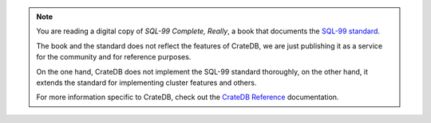 .. NOTE::

    You are reading a digital copy of *SQL-99 Complete, Really*, a book that
    documents the `SQL-99 standard`_.

    The book and the standard does not reflect the features of CrateDB,
    we are just publishing it as a service for the community and for reference
    purposes.

    On the one hand, CrateDB does not implement the SQL-99 standard thoroughly,
    on the other hand, it extends the standard for implementing cluster features
    and others.

    For more information specific to CrateDB, check out the `CrateDB
    Reference`_ documentation.

.. _CrateDB Reference: https://cratedb.com/docs/crate/reference/en/latest/general/index.html
.. _SQL-99 standard: https://en.wikipedia.org/wiki/SQL:1999
